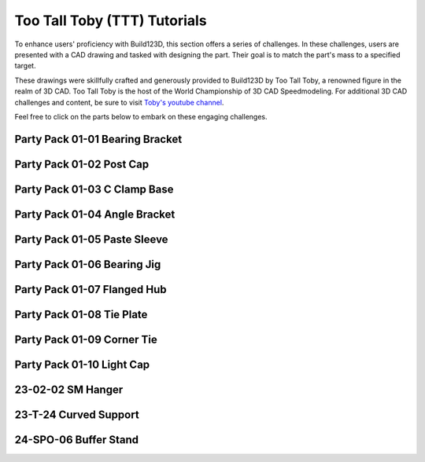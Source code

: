 #############################
Too Tall Toby (TTT) Tutorials
#############################

.. image:: assets/ttt.png
  :align: center

To enhance users' proficiency with Build123D, this section offers a series of challenges. 
In these challenges, users are presented with a CAD drawing and tasked with designing the 
part. Their goal is to match the part's mass to a specified target.

These drawings were skillfully crafted and generously provided to Build123D by Too Tall Toby, 
a renowned figure in the realm of 3D CAD. Too Tall Toby is the host of the World Championship 
of 3D CAD Speedmodeling. For additional 3D CAD challenges and content, be sure to 
visit `Toby's youtube channel <https://www.Youtube.com/TooTallToby>`_.

Feel free to click on the parts below to embark on these engaging challenges.

.. grid:: 3

    .. grid-item-card:: Party Pack 01-01 Bearing Bracket
        :img-top: assets/ttt/ttt-ppp0101_object.png
        :link: ttt-ppp0101
        :link-type: ref

    .. grid-item-card:: Party Pack 01-02 Post Cap
        :img-top: assets/ttt/ttt-ppp0102_object.png
        :link: ttt-ppp0102
        :link-type: ref

    .. grid-item-card:: Party Pack 01-03 C Clamp Base
        :img-top: assets/ttt/ttt-ppp0103_object.png
        :link: ttt-ppp0103
        :link-type: ref

    .. grid-item-card:: Party Pack 01-04 Angle Bracket
        :img-top: assets/ttt/ttt-ppp0104_object.png
        :link: ttt-ppp0104
        :link-type: ref

    .. grid-item-card:: Party Pack 01-05 Paste Sleeve
        :img-top: assets/ttt/ttt-ppp0105_object.png
        :link: ttt-ppp0105
        :link-type: ref

    .. grid-item-card:: Party Pack 01-06 Bearing Jig
        :img-top: assets/ttt/ttt-ppp0106_object.png
        :link: ttt-ppp0106
        :link-type: ref

    .. grid-item-card:: Party Pack 01-07 Flanged Hub
        :img-top: assets/ttt/ttt-ppp0107_object.png
        :link: ttt-ppp0107
        :link-type: ref

    .. grid-item-card:: Party Pack 01-08 Tie Plate
        :img-top: assets/ttt/ttt-ppp0108_object.png
        :link: ttt-ppp0108
        :link-type: ref

    .. grid-item-card:: Party Pack 01-09 Corner Tie
        :img-top: assets/ttt/ttt-ppp0109_object.png
        :link: ttt-ppp0109
        :link-type: ref

    .. grid-item-card:: Party Pack 01-10 Light Cap
        :img-top: assets/ttt/ttt-ppp0110_object.png
        :link: ttt-ppp0110
        :link-type: ref

    .. grid-item-card:: 23-02-02 SM Hanger
        :img-top: assets/ttt/ttt-23-02-02-sm_hanger_object.png
        :link: ttt-23-02-02-sm_hanger
        :link-type: ref

    .. grid-item-card:: 23-T-24 Curved Support
        :img-top: assets/ttt/ttt-23-t-24-curved_support_object.png
        :link: ttt-23-t-24
        :link-type: ref

    .. grid-item-card:: 24-SPO-06 Buffer Stand
        :img-top: assets/ttt/ttt-24-SPO-06-Buffer_Stand_object.png
        :link: ttt-24-spo-06
        :link-type: ref


.. _ttt-ppp0101:

Party Pack 01-01 Bearing Bracket
--------------------------------
.. image:: assets/ttt/ttt-ppp0101.png
  :align: center

.. dropdown:: Object Mass

    797.15 g

.. dropdown:: Reference Implementation

    .. literalinclude:: assets/ttt/ttt-ppp0101.py


.. _ttt-ppp0102:

Party Pack 01-02 Post Cap
--------------------------------
.. image:: assets/ttt/ttt-ppp0102.png
  :align: center

.. dropdown:: Object Mass

    43.09 g

.. dropdown:: Reference Implementation

    .. literalinclude:: assets/ttt/ttt-ppp0102.py

.. _ttt-ppp0103:

Party Pack 01-03 C Clamp Base
--------------------------------
.. image:: assets/ttt/ttt-ppp0103.png
  :align: center

.. dropdown:: Object Mass

    96.13 g

.. dropdown:: Reference Implementation

    .. literalinclude:: assets/ttt/ttt-ppp0103.py

.. _ttt-ppp0104:

Party Pack 01-04 Angle Bracket
--------------------------------
.. image:: assets/ttt/ttt-ppp0104.png
  :align: center

.. dropdown:: Object Mass

    310.00 g

.. dropdown:: Reference Implementation

    .. literalinclude:: assets/ttt/ttt-ppp0104.py

.. _ttt-ppp0105:

Party Pack 01-05 Paste Sleeve
--------------------------------
.. image:: assets/ttt/ttt-ppp0105.png
  :align: center

.. dropdown:: Object Mass

    57.08 g

.. dropdown:: Reference Implementation

    .. literalinclude:: assets/ttt/ttt-ppp0105.py

.. _ttt-ppp0106:

Party Pack 01-06 Bearing Jig
--------------------------------
.. image:: assets/ttt/ttt-ppp0106.png
  :align: center

.. dropdown:: Object Mass

    328.02 g

.. dropdown:: Reference Implementation

    .. literalinclude:: assets/ttt/ttt-ppp0106.py

.. _ttt-ppp0107:

Party Pack 01-07 Flanged Hub
--------------------------------
.. image:: assets/ttt/ttt-ppp0107.png
  :align: center

.. dropdown:: Object Mass

    372.99 g

.. dropdown:: Reference Implementation

    .. literalinclude:: assets/ttt/ttt-ppp0107.py

.. _ttt-ppp0108:

Party Pack 01-08 Tie Plate
--------------------------------
.. image:: assets/ttt/ttt-ppp0108.png
  :align: center

.. dropdown:: Object Mass

    3387.06 g

.. dropdown:: Reference Implementation

    .. literalinclude:: assets/ttt/ttt-ppp0108.py

.. _ttt-ppp0109:

Party Pack 01-09 Corner Tie
--------------------------------
.. image:: assets/ttt/ttt-ppp0109.png
  :align: center

.. dropdown:: Object Mass

    307.23 g

.. dropdown:: Reference Implementation

    .. literalinclude:: assets/ttt/ttt-ppp0109.py

.. _ttt-ppp0110:

Party Pack 01-10 Light Cap
--------------------------------
.. image:: assets/ttt/ttt-ppp0110.png
  :align: center

.. dropdown:: Object Mass

    211.30 g

.. dropdown:: Reference Implementation

    .. literalinclude:: assets/ttt/ttt-ppp0110.py

.. _ttt-23-02-02-sm_hanger:

23-02-02 SM Hanger
------------------
.. image:: assets/ttt/ttt-23-02-02-sm_hanger.png
  :align: center

.. dropdown:: Object Mass

    1028g +/- 10g

.. dropdown:: Reference Implementation

    .. literalinclude:: assets/ttt/ttt-23-02-02-sm_hanger.py

.. _ttt-23-t-24:

23-T-24 Curved Support
----------------------

.. image:: assets/ttt/ttt-23-t-24-curved_support.png
  :align: center

.. dropdown:: Object Mass

    1294 g

.. dropdown:: Reference Implementation

    .. literalinclude:: assets/ttt/ttt-23-t-24-curved_support.py


.. _ttt-24-spo-06:

24-SPO-06 Buffer Stand
----------------------

.. image:: assets/ttt/ttt-24-SPO-06-Buffer_Stand_object.png
  :align: center

.. dropdown:: Object Mass

    3.92 lbs

.. dropdown:: Reference Implementation

    .. literalinclude:: assets/ttt/ttt-24-SPO-06-Buffer_Stand.py
